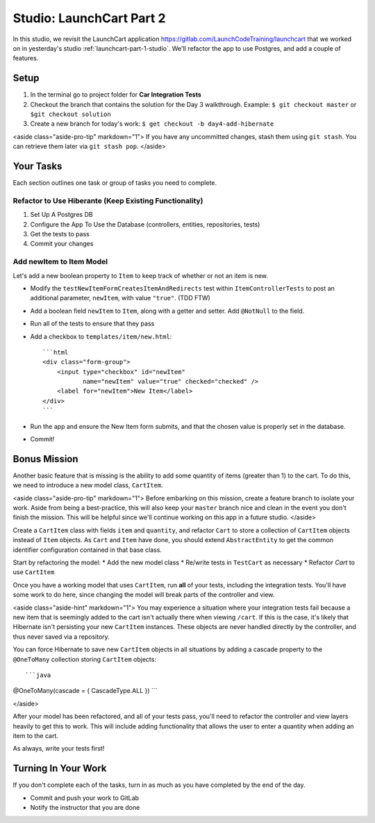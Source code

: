 .. _launchcart-part2:

=========================
Studio: LaunchCart Part 2
=========================

In this studio, we revisit the LaunchCart application https://gitlab.com/LaunchCodeTraining/launchcart that we worked on in yesterday's studio :ref:`launchcart-part-1-studio`. We'll refactor the app to use Postgres, and add a couple of features.

Setup
-----

1. In the terminal go to project folder for **Car Integration Tests**
2. Checkout the branch that contains the solution for the Day 3 walkthrough. Example: ``$ git checkout master`` or ``$git checkout solution``
3. Create a new branch for today's work: ``$ get checkout -b day4-add-hibernate``

<aside class="aside-pro-tip" markdown="1">
If you have any uncommitted changes, stash them using ``git stash``. You can retrieve them later via ``git stash pop``.
</aside>

Your Tasks
----------

Each section outlines one task or group of tasks you need to complete.

Refactor to Use Hiberante (Keep Existing Functionality)
=======================================================

1. Set Up A Postgres DB
2. Configure the App To Use the Database (controllers, entities, repositories, tests)
3. Get the tests to pass
4. Commit your changes

Add newItem to Item Model
=========================

Let's add a new boolean property to ``Item`` to keep track of whether or not an item is new.

- Modify the ``testNewItemFormCreatesItemAndRedirects`` test within ``ItemControllerTests`` to post an additional parameter, ``newItem``, with value ``"true"``. (TDD FTW)
- Add a boolean field ``newItem`` to ``Item``, along with a getter and setter. Add ``@NotNull`` to the field.
- Run all of the tests to ensure that they pass
- Add a checkbox to ``templates/item/new.html``::

    ```html
    <div class="form-group">
        <input type="checkbox" id="newItem"
               name="newItem" value="true" checked="checked" />
        <label for="newItem">New Item</label>
    </div>
    ```

- Run the app and ensure the New Item form submits, and that the chosen value is properly set in the database.
- Commit!

Bonus Mission
-------------

Another basic feature that is missing is the ability to add some quantity of items (greater than 1) to the cart. To do this, we need to introduce a new model class, ``CartItem``.

<aside class="aside-pro-tip" markdown="1">
Before embarking on this mission, create a feature branch to isolate your work. Aside from being a best-practice, this will also keep your ``master`` branch nice and clean in the event you don't finish the mission. This will be helpful since we'll continue working on this app in a future studio.
</aside>

Create a ``CartItem`` class with fields ``item`` and ``quantity``, and refactor ``Cart`` to store a collection of ``CartItem`` objects instead of ``Item`` objects. As ``Cart`` and ``Item`` have done, you should extend ``AbstractEntity`` to get the common identifier configuration contained in that base class.

Start by refactoring the model:
* Add the new model class
* Re/write tests in ``TestCart`` as necessary
* Refactor `Cart` to use ``CartItem``

Once you have a working model that uses ``CartItem``, run **all** of your tests, including the integration tests. You'll have some work to do here, since changing the model will break parts of the controller and view.

<aside class="aside-hint" markdown="1">
You may experience a situation where your integration tests fail because a new item that is seemingly added to the cart isn't actually there when viewing ``/cart``. If this is the case, it's likely that Hibernate isn't persisting your new ``CartItem`` instances. These objects are never handled directly by the controller, and thus never saved via a repository.

You can force Hibernate to save new ``CartItem`` objects in all situations by adding a cascade property to the ``@OneToMany`` collection storing ``CartItem`` objects::

```java
@OneToMany(cascade = { CascadeType.ALL })
```

</aside>

After your model has been refactored, and all of your tests pass, you'll need to refactor the controller and view layers heavily to get this to work. This will include adding functionality that allows the user to enter a quantity when adding an item to the cart.

As always, write your tests first!

Turning In Your Work
--------------------

If you don't complete each of the tasks, turn in as much as you have completed by the end of the day.

* Commit and push your work to GitLab
* Notify the instructor that you are done
